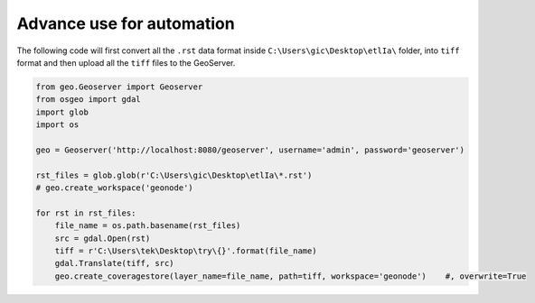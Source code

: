 Advance use for automation
============================

The following code will first convert all the ``.rst`` data format inside ``C:\Users\gic\Desktop\etlIa\`` folder, into ``tiff`` format and then upload all the ``tiff`` files to the GeoServer.


.. code-block:: python3

    from geo.Geoserver import Geoserver
    from osgeo import gdal
    import glob
    import os

    geo = Geoserver('http://localhost:8080/geoserver', username='admin', password='geoserver')

    rst_files = glob.glob(r'C:\Users\gic\Desktop\etlIa\*.rst')
    # geo.create_workspace('geonode')

    for rst in rst_files:
        file_name = os.path.basename(rst_files)
        src = gdal.Open(rst)
        tiff = r'C:\Users\tek\Desktop\try\{}'.format(file_name)
        gdal.Translate(tiff, src)
        geo.create_coveragestore(layer_name=file_name, path=tiff, workspace='geonode')    #, overwrite=True
